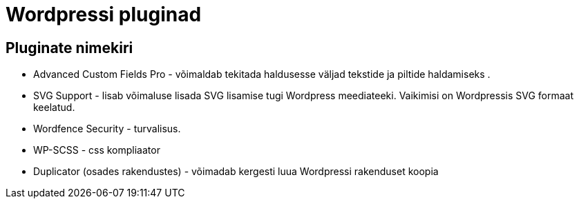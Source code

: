 = Wordpressi pluginad

== Pluginate nimekiri

* Advanced Custom Fields Pro - võimaldab tekitada haldusesse väljad tekstide ja piltide haldamiseks .
* SVG Support - lisab võimaluse lisada SVG lisamise tugi Wordpress meediateeki. Vaikimisi on Wordpressis SVG formaat keelatud.
* Wordfence Security - turvalisus.
* WP-SCSS - css kompliaator
* Duplicator (osades rakendustes) - võimadab kergesti luua Wordpressi rakenduset koopia